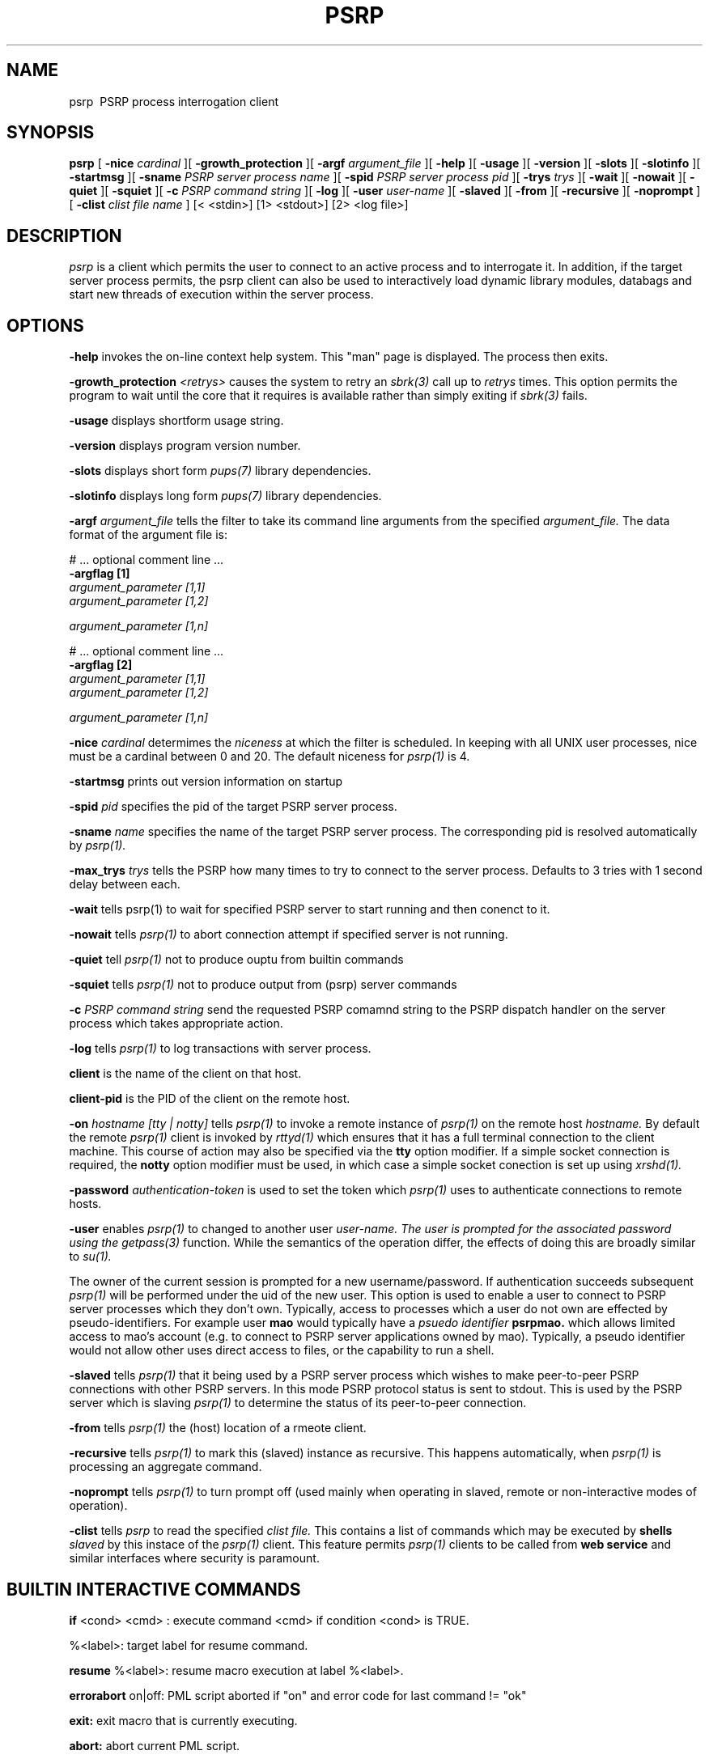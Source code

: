 .TH PSRP 1 "12th April 2021" "PUPSP3 commands" "PUPSP3 commands"
.SH NAME
.br

psrp \ PSRP process interrogation client
.SH SYNOPSIS
.B psrp 
[
.B -nice
.I cardinal
][
.B -growth_protection
][
.B -argf
.I argument_file
][
.B -help
][
.B -usage
][
.B -version
][
.B -slots
][
.B -slotinfo
][
.B -startmsg
][
.B -sname
.I PSRP server process name
][
.B -spid
.I PSRP server process pid
][
.B -trys
.I trys
][
.B -wait
][
.B -nowait
][
.B -quiet
][
.B -squiet
][
.B -c
.I PSRP command string
][
.B -log
][
.B -user
.I user-name
][
.B -slaved
][
.B -from
][
.B -recursive
][
.B -noprompt
][
.B -clist
.I clist file name
]
[< <stdin>]
[1> <stdout>]
[2> <log file>]
.br

.SH DESCRIPTION
.I psrp
is a client which permits the user to connect to an active process and to interrogate it. In addition, if
the target server process permits, the psrp client can also be used to interactively load dynamic library
modules, databags and start new threads of execution within the server process.
.br
 
.SH OPTIONS
 
.B -help
invokes the on-line context help system. This
"man" page is displayed. The process then exits.
.br

.B -growth_protection
.I <retrys>
causes the system to retry an
.I sbrk(3)
call up to
.I retrys
times. This option permits the program to wait until the core that it requires
is available rather than simply exiting if
.I sbrk(3)
fails.
.br

.B -usage
displays shortform usage string.
.br

.B -version
displays program version number.
.br

.B -slots
displays short form
.I pups(7)
library dependencies.
.br

.B -slotinfo
displays long form
.I pups(7)
library dependencies.
.br

.B -argf
.I argument_file
tells the filter to take its command line arguments from the specified
.I argument_file.
The data format of the argument file is:
.br

#  ... optional comment line ...
.br
.B -argflag           [1]
.br
.I argument_parameter [1,1]
.br
.I argument_parameter [1,2]
.br

.I argument_parameter [1,n]
.br

# ... optional comment line ...
.br
.B -argflag           [2]
.br
.I argument_parameter [1,1]
.br
.I argument_parameter [1,2]
.br

.I argument_parameter [1,n]
.br
 
.B -nice
.I cardinal
determimes the
.I niceness
at which the filter is scheduled. In keeping with all UNIX user processes, nice
must be a cardinal between 0 and 20. The default niceness for
.I psrp(1)
is 4.
.br

.B -startmsg
prints out version information on startup
.br

.B -spid
.I pid
specifies the pid of the target PSRP server process.
.br

.B -sname
.I name
specifies the name of the target PSRP server process. The corresponding pid is resolved
automatically by
.I psrp(1).
.br

.B -max_trys
.I trys
tells the PSRP how many times to try to connect to the server process. Defaults to
3 tries with 1 second delay between each.
.br

.B -wait
tells
psrp(1)
to wait for specified PSRP server to start running and then conenct to it.
.br

.B -nowait
tells
.I psrp(1)
to abort connection attempt if specified server is not running.
.br

.B -quiet
tell
.I psrp(1)
not to produce ouptu from builtin commands
.br

.B -squiet
tells
.I psrp(1)
not to produce output from (psrp) server commands
.br

.B -c
.I PSRP command string
send the requested PSRP comamnd string to the PSRP dispatch handler on the server process
which takes appropriate action.
.br

.B -log
tells
.I psrp(1)
to log transactions with server process.
.br

.B client 
is the name of the client on that host. 
.br

.B client-pid
is the PID of the client on the remote host.
.br

.B -on
.I hostname
.I [tty | notty]
tells
.I psrp(1)
to invoke a remote instance of
.I psrp(1)
on the remote host
.I hostname.
By default the remote
.I psrp(1)
client is invoked by
.I rttyd(1)
which ensures that it has a full terminal connection to the client machine. This course
of action may also be specified via the
.B tty
option modifier. If a simple socket connection is required, the
.B notty
option modifier must be used, in which case a simple socket conection is set up using
.I xrshd(1).
.br

.B -password
.I authentication-token
is used to set the token which
.I psrp(1)
uses to authenticate connections to remote hosts.
.br

.B -user
enables
.I psrp(1)
to changed to another user 
.I user-name. The user is prompted for the associated password using the
.I getpass(3)
function. While the semantics of the operation differ, the effects of doing this
are broadly similar to
.I su(1).
.br

The owner of the current session is prompted for a new username/password. If authentication succeeds
subsequent
.I psrp(1)
will be performed under the uid of the new user. This option is used to enable a user to connect to
PSRP server processes which they don't own. Typically, access to processes which a user do not own
are effected by pseudo-identifiers. For example user
.B mao
would typically have a
.I psuedo identifier
.B psrpmao.
which allows limited access to mao's account (e.g. to connect to PSRP server applications owned by
mao). Typically, a pseudo identifier would not allow other uses direct access to files, or the
capability to run a shell.
.br

.B -slaved
tells
.I psrp(1)
that it being used by a PSRP server process which wishes to make peer-to-peer PSRP connections with other
PSRP servers. In this mode PSRP protocol status is sent to stdout. This is used by the PSRP server which
is slaving
.I psrp(1)
to determine the status of its peer-to-peer connection.
.br

.B -from
tells
.I psrp(1)
the (host) location of a rmeote client.
.br

.B -recursive
tells
.I psrp(1)
to mark this (slaved) instance as recursive. This happens automatically, when
.I psrp(1)
is processing an aggregate command.
.br

.B -noprompt
tells
.I psrp(1)
to turn prompt off (used mainly when operating in slaved, remote or non-interactive modes of operation).
.br

.B -clist
tells
.I psrp
to read the specified
.I clist file.
This contains a list of commands which may be executed by
.B shells
.I slaved
by this instace of the
.I psrp(1)
client. This feature permits
.I psrp(1)
clients to be called from
.B web service
and similar interfaces where security is paramount.
.br

.SH BUILTIN INTERACTIVE COMMANDS

.B if
<cond> <cmd> : execute command <cmd> if condition <cond> is TRUE.
.br

 %<label>: target label for resume command.
.br

.B resume
%<label>: resume macro execution at label %<label>.
.br

.B errorabort
on|off: PML script aborted if "on" and error code for last command != "ok"
.br

.B exit:
exit macro that is currently executing.
.br

.B abort:
abort current PML script.
.br

.B atomic
<cmd>: do not attempt to expand <cmd> as macro.
.br

.B body
<cmd>: show body (if <cmd> is a macro).
.br

.B repeat
<cnt> <command>: repeat command (which can be a macro) <cnt> times.
.br

.B rperiod
<seconds>: set repeat command repeat interval (in seconds).
.br

.B repeat
<command>: repeat command infinitely.
.br

.B raise
<cond>: raise condition <cond> (pups_mainly used for testing PML scripts)
.br

.B clean
.I channel directory
clean dead PSRP channels from
.I channel directory.
.br

.B cinit:
enter curses mode. This is mainly used prior to executing commands or
macros which require curses(3) style screen access.
.br

.B cend:
exit curses mode (returns to normal "glass tty" screen).
.br

.B segaction
[<action>]: specify/display request the action which is to be taken
when a server segments (e.g. saves its state and then executes a child which
inherits that state). In modern PUPS/PSRP applications segmentation has been
rendered obsolete as PUPS now has its own memory efficient memory allocation
package based on the memory allocator shipped with The Tennessee Checkpointing
Libraries.
.br

.B thandler
[<handler>]: Specify/display thread handler.
.br

.B cls:
clear screen (this is usually called just after a cinit command to prepare
the screen for
.I curses(3)
I/O.
.br

.B sleep
<secs>: Delay PML script execution for <secs> seconds.
.br

.B retry
<on | off>: enable "on" or disable "off" automatic request repetition (if server busy).
.br

.B wait
Make PSRP client wait for server to start (and then connect to it).
.br

.B nowait
Make PSRP client abort connection attempt (if target server is not running).
.br

.B exit 
Terminate (if attached PSRP server terminates).
.br

.B linktype:
show type of PSRP channel linkage.
.br

.B linktype
<hard | soft>: set type of PSRP channel link to "hard or "soft". If the PSRP
client is soft linked to the PSRP server it will abort its connection if the server
is stopped. A PSRP client which is hard linked to a PSRP will stay connected to the
server even if the server stops. This option has two uses (a) in the debugging of
PUP/PSRP based virtual dataflow machines and (b) in peer-to-peer PSRP connections
between servers (mediated by slaved interaction clients SIC's).
.br

.B version:
display version of this PSRP interaction client
.br

.B id:
print owner, uid, gid and controlling tty for this [psrp] process.
.br

.B chanstat
<directory>: show active PSRP channels in <directory>. If directory
is ommitted, the default PSRP channel directory, /tmp is assumed.
.br

.B killall
<directory> <spec>: Kill all PSRP servers in <directory> matching <spec>
.br

.B dllstat
<DLL pathname>: show orifices (pointers to exportable objects) associated
with DLL <DLL name>.
.br

poolstat: show pool of hosts (on which application can be started). This pool of
hosts is used by the native PUPS process migration facility, rtunneld(1) not by
MOSIX.
.br

.B hostpool
<hostpool>: set hostpool database to <hostpool>.
.br

.B hostpool:
display name of current hostpool.
.br

quit | exit | bye: terminates]  psrp client
.br

.B trys
<N trys>: set number of attempts to open PSRP server to <N trys>.
.br

.B ssh
<ruser> [[un]compress]: use [[un]compressed] secure shell protocols to connect
to remote psrp server running on remote hosts (as <ruser>).
.br

.B psrp:
use PSRP networking protocols to connect remote psrp server running on remote
hosts. Until encryption is included atomically in the read(1) and write(1) system
calls, this option is inherently insecure.
.br

.B connect
[<user>@]<host>: connect to remote PSRP client on <host> as UID <user>.
.br

.B lcwd
<path>: set current (local) working directory for PSRP client.
.br

.B open
<PSRP server>[@<host>]: open connection to PSRP server process <PSRP server>
[on <host>]. If host is not specified, it is assumed that the required server is
running on the local host. The PSRP server may be specified by name or PID.
.br

.B close:
close connection to PSRP server process.
.br

.B chelp:
display help on builtin commands for client.
.br

.B quiet:
do not display output from builtin PSRP client commands
.br

.B squiet:
do not display output from PSRP server dispatch functions.
.br

.B noisy:
display output from builtin PSRP client commands
.br

.B snoisy:
display output from builtin PSRP server dispatch functions.
.br

.B perror:
print error handler status.
.br

.B segcnt:
display number of segments (for segmented server).
.br

.B medit:
update PML (PSRP macro) definition file, <file>.
.br

.B mload
<file>: load macro file (overwriting currently loaded list of macros).
.br

.B mappend
<file>: append macro file to currently loaded list of macros.
.br

.B mpurge
all|<file>: delete all PML macros or those in <file>.
.br

.B macros:
show tags for all loaded PML macros.
.br

.B user
<username>: change session owner to <username>.
.br

.B password:
set remote PSRP services authentication token. If this token is set it
will be used for authentication when connecting to PSRP servers running on remote
hosts.

.B
diapause: generate restartable PSRP server ckpt file and exit (via extended
Tennessee Checkpointing Library or UCLiK Kernel checkpointing).
.br

.B secure:
set server side PSRP services authentication token. This permits
.B individual
PSRP server processes to be password protected. This fetaure is useful when the
server is operating in a
.I public encironment
(e.g. within the conetext of web services for example).
.br

.B clist
<clist file>: read list of commands which can be executed by slaved shells. This
option permits commands which may be executed from
.I psrp(1)
to be restricted (e.g. within the context of web services).
.br

.B diapause:
generate restartable PSRP server ckpt file and exit
.br

.B checkpoint:
generate restartable PSRP server checkpoint file (via extended
Tennessee Checkpointing Library or UCLiK Kernel checkpointing).
.br

.B !<command>:
send command to users default shell.
.br

.B relay
<slave process>: relay data to/from slave process via psuedotty.
.br

.B <srv>: <req>:
send request (server builtin or dispatch function) <req> to PSRP
server <srv>.
.br

.B <srv>@<host>: <req>:
send request (server builtin or dispatch function)<req> to
PSRP server <srv> running on node <host>. If <host>=? search local cluster for
host running PSRP server <srv> and then send command if it is uniquely located.
.br

.B c1; c2; c3:
process multiple requests
.br

.B c "a1 a2":
glob argument "a1 a2" to a1a2
.br

.SH FILES
.I psrp(1)
will read commands from the
.B .psrprc
file in the home directory of the user executing
.I psrp(1)
(if it exists), prior to accepting commands from the terminal. In slaved mode, thia file
is read prior to accepting comamnd input from the enslaving PSRP server process.
.br

/etc/passwd is used for the purposes of authentication.
.br

.SH LIBRARIES
.I psrp(1)
uses the PUPS libraries, see
.I pups(7)
.br

.SH EXIT STATUS

255: error
.br
1:
.B -usage
or
.B -help
.br
0: no error
.br

.SH ENVIRONMENTAL VARIABLES
none.
.br

.SH COPYRIGHT
(C) Tumbling Dice Ltd.
.br

.SH PROGRAMMER
M.A. O'Neill.
.br

.SH SEE ALSO
getpass(3), pups(7), mtdlib(3), curses(3)


